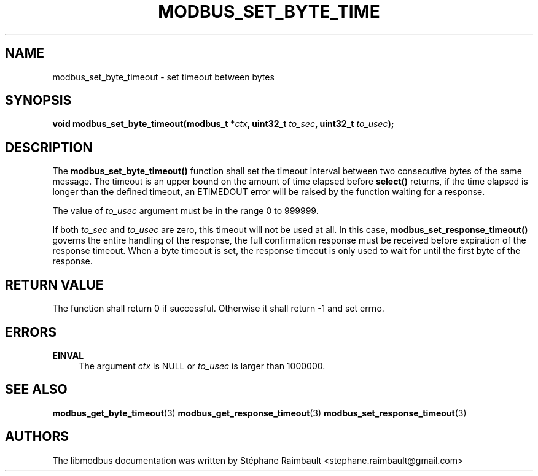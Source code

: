 '\" t
.\"     Title: modbus_set_byte_timeout
.\"    Author: [see the "AUTHORS" section]
.\" Generator: DocBook XSL Stylesheets v1.78.1 <http://docbook.sf.net/>
.\"      Date: 06/26/2017
.\"    Manual: libmodbus Manual
.\"    Source: libmodbus v3.1.4
.\"  Language: English
.\"
.TH "MODBUS_SET_BYTE_TIME" "3" "06/26/2017" "libmodbus v3\&.1\&.4" "libmodbus Manual"
.\" -----------------------------------------------------------------
.\" * Define some portability stuff
.\" -----------------------------------------------------------------
.\" ~~~~~~~~~~~~~~~~~~~~~~~~~~~~~~~~~~~~~~~~~~~~~~~~~~~~~~~~~~~~~~~~~
.\" http://bugs.debian.org/507673
.\" http://lists.gnu.org/archive/html/groff/2009-02/msg00013.html
.\" ~~~~~~~~~~~~~~~~~~~~~~~~~~~~~~~~~~~~~~~~~~~~~~~~~~~~~~~~~~~~~~~~~
.ie \n(.g .ds Aq \(aq
.el       .ds Aq '
.\" -----------------------------------------------------------------
.\" * set default formatting
.\" -----------------------------------------------------------------
.\" disable hyphenation
.nh
.\" disable justification (adjust text to left margin only)
.ad l
.\" -----------------------------------------------------------------
.\" * MAIN CONTENT STARTS HERE *
.\" -----------------------------------------------------------------
.SH "NAME"
modbus_set_byte_timeout \- set timeout between bytes
.SH "SYNOPSIS"
.sp
\fBvoid modbus_set_byte_timeout(modbus_t *\fR\fB\fIctx\fR\fR\fB, uint32_t \fR\fB\fIto_sec\fR\fR\fB, uint32_t \fR\fB\fIto_usec\fR\fR\fB);\fR
.SH "DESCRIPTION"
.sp
The \fBmodbus_set_byte_timeout()\fR function shall set the timeout interval between two consecutive bytes of the same message\&. The timeout is an upper bound on the amount of time elapsed before \fBselect()\fR returns, if the time elapsed is longer than the defined timeout, an ETIMEDOUT error will be raised by the function waiting for a response\&.
.sp
The value of \fIto_usec\fR argument must be in the range 0 to 999999\&.
.sp
If both \fIto_sec\fR and \fIto_usec\fR are zero, this timeout will not be used at all\&. In this case, \fBmodbus_set_response_timeout()\fR governs the entire handling of the response, the full confirmation response must be received before expiration of the response timeout\&. When a byte timeout is set, the response timeout is only used to wait for until the first byte of the response\&.
.SH "RETURN VALUE"
.sp
The function shall return 0 if successful\&. Otherwise it shall return \-1 and set errno\&.
.SH "ERRORS"
.PP
\fBEINVAL\fR
.RS 4
The argument
\fIctx\fR
is NULL or
\fIto_usec\fR
is larger than 1000000\&.
.RE
.SH "SEE ALSO"
.sp
\fBmodbus_get_byte_timeout\fR(3) \fBmodbus_get_response_timeout\fR(3) \fBmodbus_set_response_timeout\fR(3)
.SH "AUTHORS"
.sp
The libmodbus documentation was written by Stéphane Raimbault <stephane\&.raimbault@gmail\&.com>
